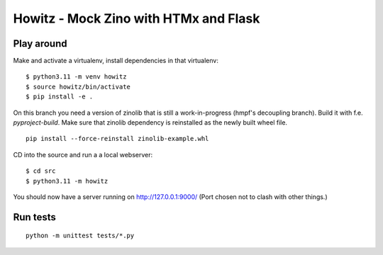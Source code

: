 ======================================
Howitz - Mock Zino with HTMx and Flask
======================================

Play around
===========

Make and activate a virtualenv, install dependencies in that virtualenv::

        $ python3.11 -m venv howitz
        $ source howitz/bin/activate
        $ pip install -e .


On this branch you need a version of zinolib that is still a work-in-progress (hmpf's decoupling branch).
Build it with f.e. `pyproject-build`. Make sure that zinolib dependency is reinstalled as the newly built wheel file.

::

        pip install --force-reinstall zinolib-example.whl

CD into the source and run a a local webserver::

        $ cd src
        $ python3.11 -m howitz

You should now have a server running on http://127.0.0.1:9000/ (Port chosen not
to clash with other things.)

Run tests
=========

::

        python -m unittest tests/*.py
